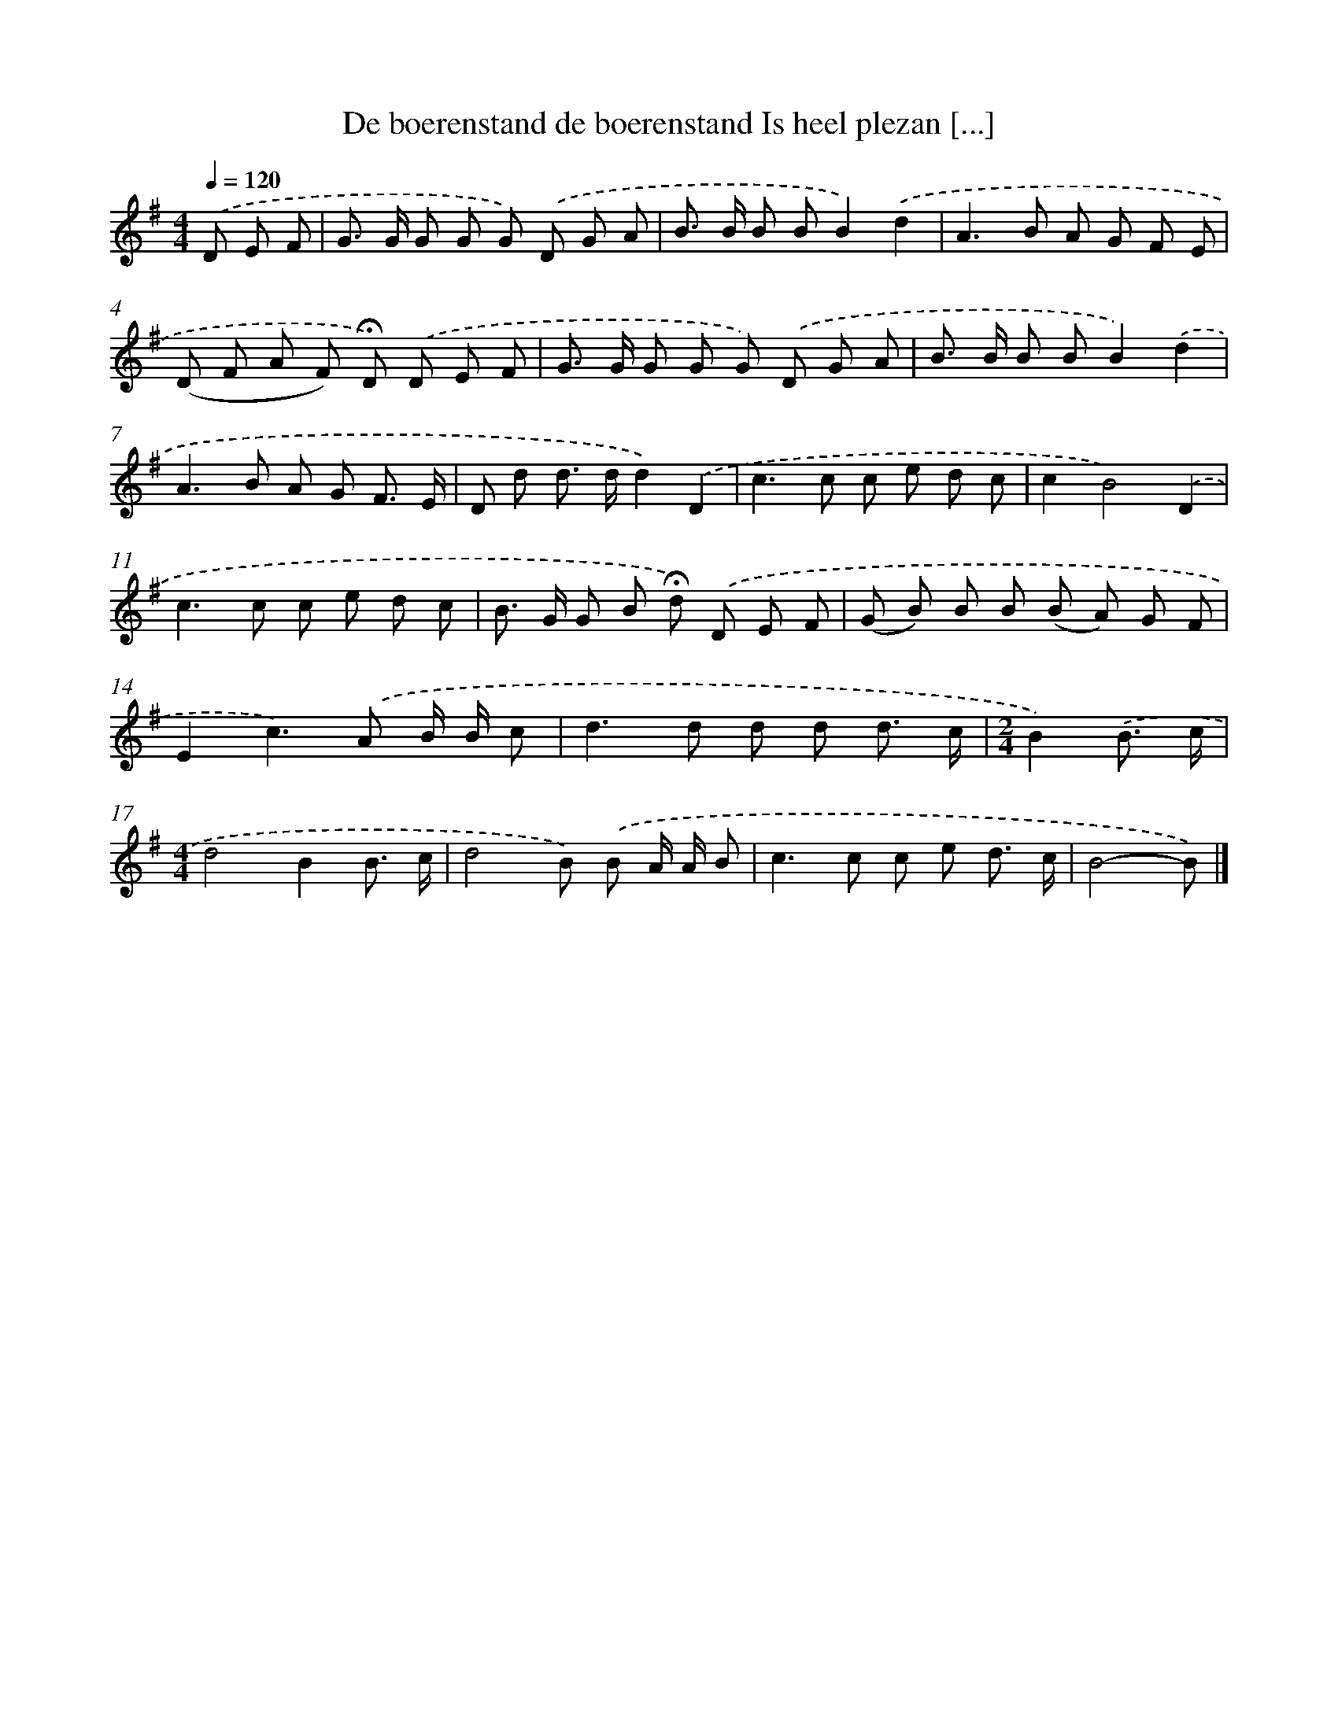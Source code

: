 X: 4088
T: De boerenstand de boerenstand Is heel plezan [...]
%%abc-version 2.0
%%abcx-abcm2ps-target-version 5.9.1 (29 Sep 2008)
%%abc-creator hum2abc beta
%%abcx-conversion-date 2018/11/01 14:36:06
%%humdrum-veritas 2579593026
%%humdrum-veritas-data 4149677834
%%continueall 1
%%barnumbers 0
L: 1/8
M: 4/4
Q: 1/4=120
K: G clef=treble
.('D E F [I:setbarnb 1]|
G> G G G G) .('D G A |
B> B B BB2).('d2 |
A2>B2 A G F E |
(D F A F) !fermata!D) .('D E F |
G> G G G G) .('D G A |
B> B B BB2).('d2 |
A2>B2 A G F3/ E/ |
D d d> dd2).('D2 |
c2>c2 c e d c |
c2B4).('D2 |
c2>c2 c e d c |
B> G G B !fermata!d) .('D E F |
(G B) B B (B A) G F |
E2c2>).('A2 B/ B/ c |
d2>d2 d d d3/ c/ |
[M:2/4]B2).('B3/ c/ |
[M:4/4]d4B2B3/ c/ |
d4B) .('B A/ A/ B |
c2>c2 c e d3/ c/ |
B4-B) |]
